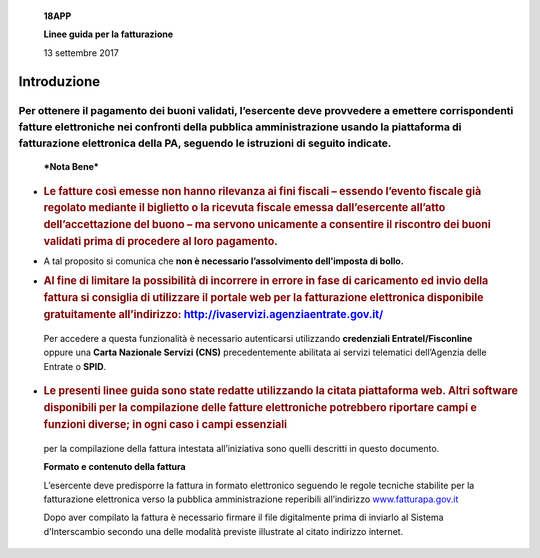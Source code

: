     **18APP**

    **Linee guida per la fatturazione**

    13 settembre 2017

Introduzione
============

Per ottenere il pagamento dei buoni validati, l’esercente deve provvedere a emettere corrispondenti fatture elettroniche nei confronti della pubblica amministrazione usando **la piattaforma di fatturazione elettronica della PA**, seguendo le istruzioni di seguito indicate.
---------------------------------------------------------------------------------------------------------------------------------------------------------------------------------------------------------------------------------------------------------------------------------

    ***Nota Bene***

-  .. rubric:: **Le fatture così emesse non hanno rilevanza ai fini
      fiscali** – essendo l’evento fiscale già regolato mediante il
      biglietto o la ricevuta fiscale emessa dall’esercente all’atto
      dell’accettazione del buono – ma servono unicamente a consentire
      il riscontro dei buoni validati prima di procedere al loro
      pagamento.
      :name: le-fatture-così-emesse-non-hanno-rilevanza-ai-fini-fiscali-essendo-levento-fiscale-già-regolato-mediante-il-biglietto-o-la-ricevuta-fiscale-emessa-dallesercente-allatto-dellaccettazione-del-buono-ma-servono-unicamente-a-consentire-il-riscontro-dei-buoni-validati-prima-di-procedere-al-loro-pagamento.

-  A tal proposito si comunica che **non è necessario l’assolvimento
   dell’imposta di bollo.**

-  .. rubric:: Al fine di limitare la possibilità di incorrere in errore
      in fase di caricamento ed invio della fattura si consiglia di
      utilizzare il portale web per la fatturazione elettronica
      disponibile gratuitamente all’indirizzo:
      `http://ivaservizi.agenziaentrate.gov.it/ <http://ivaservizi.agenziaentrate.gov.it/>`__
      :name: al-fine-di-limitare-la-possibilità-di-incorrere-in-errore-in-fase-di-caricamento-ed-invio-della-fattura-si-consiglia-di-utilizzare-il-portale-web-per-la-fatturazione-elettronica-disponibile-gratuitamente-allindirizzo-httpivaservizi.agenziaentrate.gov.it

..

    Per accedere a questa funzionalità è necessario autenticarsi
    utilizzando **credenziali Entratel/Fisconline** oppure una **Carta
    Nazionale Servizi (CNS)** precedentemente abilitata ai servizi
    telematici dell’Agenzia delle Entrate o **SPID**.

-  .. rubric:: Le presenti linee guida sono state redatte utilizzando la
      citata piattaforma web. Altri software disponibili per la
      compilazione delle fatture elettroniche potrebbero riportare campi
      e funzioni diverse; in ogni caso i campi essenziali
      :name: le-presenti-linee-guida-sono-state-redatte-utilizzando-la-citata-piattaforma-web.-altri-software-disponibili-per-la-compilazione-delle-fatture-elettroniche-potrebbero-riportare-campi-e-funzioni-diverse-in-ogni-caso-i-campi-essenziali

..

    per la compilazione della fattura intestata all’iniziativa sono
    quelli descritti in questo documento.

    **Formato e contenuto della fattura**

    L’esercente deve predisporre la fattura in formato elettronico
    seguendo le regole tecniche stabilite per la fatturazione
    elettronica verso la pubblica amministrazione reperibili
    all’indirizzo
    `www.fatturapa.gov.it <http://www.fatturapa.gov.it/>`__

    Dopo aver compilato la fattura è necessario firmare il file
    digitalmente prima di inviarlo al Sistema d’Interscambio secondo una
    delle modalità previste illustrate al citato indirizzo internet.
